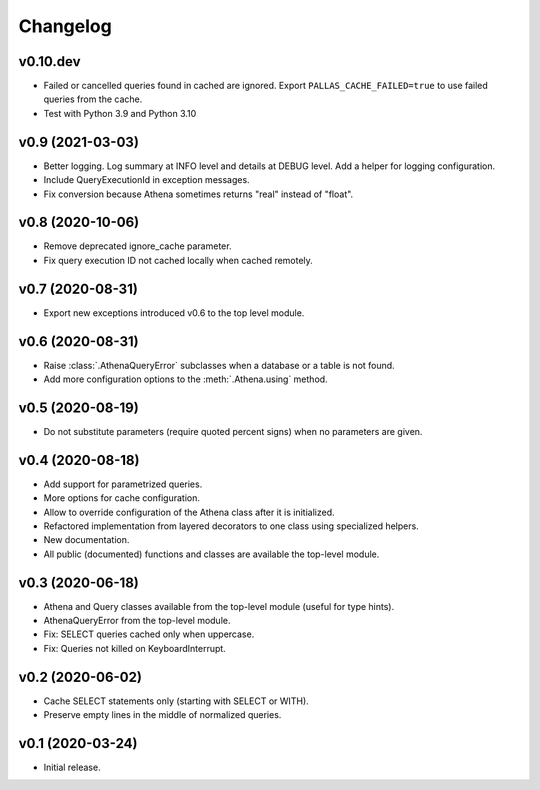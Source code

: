 
Changelog
=========

v0.10.dev
---------

* Failed or cancelled queries found in cached are ignored.
  Export ``PALLAS_CACHE_FAILED=true`` to use failed queries from the cache.
* Test with Python 3.9 and Python 3.10


v0.9 (2021-03-03)
-----------------

* Better logging. Log summary at INFO level and details at DEBUG level.
  Add a helper for logging configuration.
* Include QueryExecutionId in exception messages.
* Fix conversion because Athena sometimes returns "real" instead of "float".


v0.8 (2020-10-06)
-----------------

* Remove deprecated ignore_cache parameter.
* Fix query execution ID not cached locally when cached remotely.


v0.7 (2020-08-31)
-----------------

* Export new exceptions introduced v0.6 to the top level module.


v0.6 (2020-08-31)
-----------------

* Raise :class:`.AthenaQueryError` subclasses when a database or a table is not found.
* Add more configuration options to the :meth:`.Athena.using` method.


v0.5 (2020-08-19)
-----------------

* Do not substitute parameters (require quoted percent signs) when no parameters are given.


v0.4 (2020-08-18)
-----------------

* Add support for parametrized queries.
* More options for cache configuration.
* Allow to override configuration of the Athena class after it is initialized.
* Refactored implementation from layered decorators to one class using specialized  helpers.
* New documentation.
* All public (documented) functions and classes are available the top-level module.


v0.3 (2020-06-18)
-----------------

* Athena and Query classes available from the top-level module (useful for type hints).
* AthenaQueryError from the top-level module.
* Fix: SELECT queries cached only when uppercase.
* Fix: Queries not killed on KeyboardInterrupt.


v0.2 (2020-06-02)
-----------------

* Cache SELECT statements only (starting with SELECT or WITH).
* Preserve empty lines in the middle of normalized queries.


v0.1 (2020-03-24)
-----------------

* Initial release.
